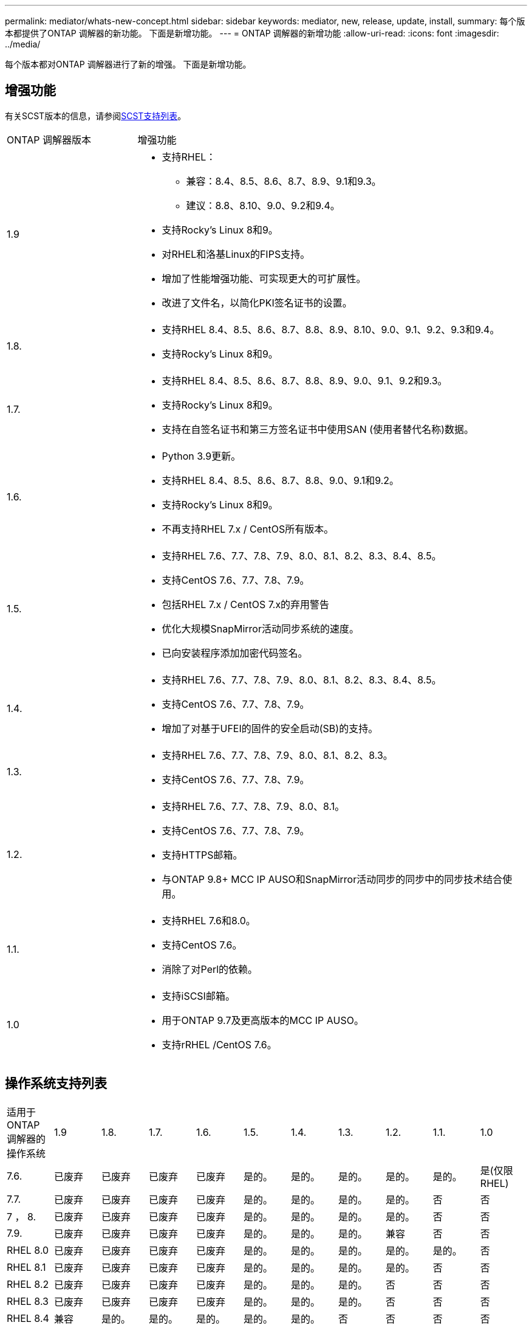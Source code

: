 ---
permalink: mediator/whats-new-concept.html 
sidebar: sidebar 
keywords: mediator, new, release, update, install, 
summary: 每个版本都提供了ONTAP 调解器的新功能。  下面是新增功能。 
---
= ONTAP 调解器的新增功能
:allow-uri-read: 
:icons: font
:imagesdir: ../media/


[role="lead"]
每个版本都对ONTAP 调解器进行了新的增强。  下面是新增功能。



== 增强功能

有关SCST版本的信息，请参阅<<SCST支持列表>>。

[cols="25,75"]
|===


| ONTAP 调解器版本 | 增强功能 


 a| 
1.9
 a| 
* 支持RHEL：
+
** 兼容：8.4、8.5、8.6、8.7、8.9、9.1和9.3。
** 建议：8.8、8.10、9.0、9.2和9.4。


* 支持Rocky's Linux 8和9。
* 对RHEL和洛基Linux的FIPS支持。
* 增加了性能增强功能、可实现更大的可扩展性。
* 改进了文件名，以简化PKI签名证书的设置。




 a| 
1.8.
 a| 
* 支持RHEL 8.4、8.5、8.6、8.7、8.8、8.9、8.10、9.0、9.1、9.2、9.3和9.4。
* 支持Rocky's Linux 8和9。




 a| 
1.7.
 a| 
* 支持RHEL 8.4、8.5、8.6、8.7、8.8、8.9、9.0、9.1、9.2和9.3。
* 支持Rocky's Linux 8和9。
* 支持在自签名证书和第三方签名证书中使用SAN (使用者替代名称)数据。




 a| 
1.6.
 a| 
* Python 3.9更新。
* 支持RHEL 8.4、8.5、8.6、8.7、8.8、9.0、9.1和9.2。
* 支持Rocky's Linux 8和9。
* 不再支持RHEL 7.x / CentOS所有版本。




 a| 
1.5.
 a| 
* 支持RHEL 7.6、7.7、7.8、7.9、8.0、8.1、8.2、8.3、8.4、8.5。
* 支持CentOS 7.6、7.7、7.8、7.9。
* 包括RHEL 7.x / CentOS 7.x的弃用警告
* 优化大规模SnapMirror活动同步系统的速度。
* 已向安装程序添加加密代码签名。




 a| 
1.4.
 a| 
* 支持RHEL 7.6、7.7、7.8、7.9、8.0、8.1、8.2、8.3、8.4、8.5。
* 支持CentOS 7.6、7.7、7.8、7.9。
* 增加了对基于UFEI的固件的安全启动(SB)的支持。




 a| 
1.3.
 a| 
* 支持RHEL 7.6、7.7、7.8、7.9、8.0、8.1、8.2、8.3。
* 支持CentOS 7.6、7.7、7.8、7.9。




 a| 
1.2.
 a| 
* 支持RHEL 7.6、7.7、7.8、7.9、8.0、8.1。
* 支持CentOS 7.6、7.7、7.8、7.9。
* 支持HTTPS邮箱。
* 与ONTAP 9.8+ MCC IP AUSO和SnapMirror活动同步的同步中的同步技术结合使用。




 a| 
1.1.
 a| 
* 支持RHEL 7.6和8.0。
* 支持CentOS 7.6。
* 消除了对Perl的依赖。




 a| 
1.0
 a| 
* 支持iSCSI邮箱。
* 用于ONTAP 9.7及更高版本的MCC IP AUSO。
* 支持rRHEL /CentOS 7.6。


|===


== 操作系统支持列表

|===


| 适用于ONTAP 调解器的操作系统 | 1.9 | 1.8. | 1.7. | 1.6. | 1.5. | 1.4. | 1.3. | 1.2. | 1.1. | 1.0 


 a| 
7.6.
 a| 
已废弃
 a| 
已废弃
 a| 
已废弃
 a| 
已废弃
 a| 
是的。
 a| 
是的。
 a| 
是的。
 a| 
是的。
 a| 
是的。
 a| 
是(仅限RHEL)



 a| 
7.7.
 a| 
已废弃
 a| 
已废弃
 a| 
已废弃
 a| 
已废弃
 a| 
是的。
 a| 
是的。
 a| 
是的。
 a| 
是的。
 a| 
否
 a| 
否



 a| 
7 ， 8.
 a| 
已废弃
 a| 
已废弃
 a| 
已废弃
 a| 
已废弃
 a| 
是的。
 a| 
是的。
 a| 
是的。
 a| 
是的。
 a| 
否
 a| 
否



 a| 
7.9.
 a| 
已废弃
 a| 
已废弃
 a| 
已废弃
 a| 
已废弃
 a| 
是的。
 a| 
是的。
 a| 
是的。
 a| 
兼容
 a| 
否
 a| 
否



 a| 
RHEL 8.0
 a| 
已废弃
 a| 
已废弃
 a| 
已废弃
 a| 
已废弃
 a| 
是的。
 a| 
是的。
 a| 
是的。
 a| 
是的。
 a| 
是的。
 a| 
否



 a| 
RHEL 8.1
 a| 
已废弃
 a| 
已废弃
 a| 
已废弃
 a| 
已废弃
 a| 
是的。
 a| 
是的。
 a| 
是的。
 a| 
是的。
 a| 
否
 a| 
否



 a| 
RHEL 8.2
 a| 
已废弃
 a| 
已废弃
 a| 
已废弃
 a| 
已废弃
 a| 
是的。
 a| 
是的。
 a| 
是的。
 a| 
否
 a| 
否
 a| 
否



 a| 
RHEL 8.3
 a| 
已废弃
 a| 
已废弃
 a| 
已废弃
 a| 
已废弃
 a| 
是的。
 a| 
是的。
 a| 
是的。
 a| 
否
 a| 
否
 a| 
否



 a| 
RHEL 8.4
 a| 
兼容
 a| 
是的。
 a| 
是的。
 a| 
是的。
 a| 
是的。
 a| 
是的。
 a| 
否
 a| 
否
 a| 
否
 a| 
否



 a| 
RHEL 8.5
 a| 
兼容
 a| 
是的。
 a| 
是的。
 a| 
是的。
 a| 
是的。
 a| 
是的。
 a| 
否
 a| 
否
 a| 
否
 a| 
否



 a| 
RHEL 8.6
 a| 
兼容
 a| 
是的。
 a| 
是的。
 a| 
是的。
 a| 
否
 a| 
否
 a| 
否
 a| 
否
 a| 
否
 a| 
否



 a| 
RHEL 8.7
 a| 
兼容
 a| 
是的。
 a| 
是的。
 a| 
是的。
 a| 
否
 a| 
否
 a| 
否
 a| 
否
 a| 
否
 a| 
否



 a| 
RHEL 8.8
 a| 
是的。
 a| 
是的。
 a| 
是的。
 a| 
是的。
 a| 
否
 a| 
否
 a| 
否
 a| 
否
 a| 
否
 a| 
否



 a| 
RHEL 8.9
 a| 
兼容
 a| 
是的。
 a| 
是的。
 a| 
否
 a| 
否
 a| 
否
 a| 
否
 a| 
否
 a| 
否
 a| 
否



 a| 
RHEL 8.10
 a| 
是的。
 a| 
是的。
 a| 
否
 a| 
否
 a| 
否
 a| 
否
 a| 
否
 a| 
否
 a| 
否
 a| 
否



 a| 
RHEL 9.0
 a| 
是的。
 a| 
是的。
 a| 
是的。
 a| 
是的。
 a| 
否
 a| 
否
 a| 
否
 a| 
否
 a| 
否
 a| 
否



 a| 
RHEL 9.1
 a| 
兼容
 a| 
是的。
 a| 
是的。
 a| 
是的。
 a| 
否
 a| 
否
 a| 
否
 a| 
否
 a| 
否
 a| 
否



 a| 
RHEL 9.2
 a| 
是的。
 a| 
是的。
 a| 
是的。
 a| 
是的。
 a| 
否
 a| 
否
 a| 
否
 a| 
否
 a| 
否
 a| 
否



 a| 
RHEL 9.3
 a| 
兼容
 a| 
是的。
 a| 
是的。
 a| 
否
 a| 
否
 a| 
否
 a| 
否
 a| 
否
 a| 
否
 a| 
否



 a| 
RHEL 9.4
 a| 
是的。
 a| 
是的。
 a| 
否
 a| 
否
 a| 
否
 a| 
否
 a| 
否
 a| 
否
 a| 
否
 a| 
否



 a| 
CentOS 8和Stream
 a| 
否
 a| 
否
 a| 
否
 a| 
否
 a| 
否
 a| 
否
 a| 
否
 a| 
不适用
 a| 
不适用
 a| 
不适用



 a| 
落基Linux 8.
 a| 
是的。
 a| 
是的。
 a| 
是的。
 a| 
是的。
 a| 
不适用
 a| 
不适用
 a| 
不适用
 a| 
不适用
 a| 
不适用
 a| 
不适用



 a| 
落基Linux 9
 a| 
是的。
 a| 
是的。
 a| 
是的。
 a| 
是的。
 a| 
不适用
 a| 
不适用
 a| 
不适用
 a| 
不适用
 a| 
不适用
 a| 
不适用

|===
* 除非另有说明、否则操作系统既指RedHat版本、也指CentOS版本。
* "是"表示建议安装ONTAP调解器的操作系统、该操作系统完全兼容并受支持。
* "否"表示操作系统和ONTAP 调解器不兼容。
* "兼容"表示RHEL不再支持此版本、但仍可安装ONTAP调解器。
* 由于CentOS 8已进行分支、因此已删除所有版本的CentOS 8。CentOS Stream被视为不适合生产目标操作系统。未计划提供支持。
* ONTAP 调解器1.5是RHEL 7.x分支操作系统支持的最后一个版本。
* ONTAP 调解器1.6增加了对Rocky Linux 8和9的支持。




== SCST支持列表

下表显示了每个版本的ONTAP调解器支持的SCST版本。

[cols="2*"]
|===
| ONTAP 调解器版本 | 支持的 SCST 版本 


| ONTAP调解器1.9 | scst-3.8.0.tar.bz2. 


| ONTAP调解器1.8 | scst-3.8.0.tar.bz2. 


| ONTAP调解器1.7 | scst-3.7.0.tar.bz2. 


| ONTAP调解器1.6 | scst-3.7.0.tar.bz2. 


| ONTAP调解器1.5 | scst-3.6.0.tar.bz2. 


| ONTAP调解器1.4 | scst-3.6.0.tar.bz2. 


| ONTAP调解器1.3 | scst-3.5.0.tar.bz2. 


| ONTAP调解器1.2 | scst-3.4.tar.bz2. 


| ONTAP调解器1.1 | scst-3.4.tar.bz2. 


| ONTAP 调解器1.0 | scst-3.3.0.tar.bz2. 
|===